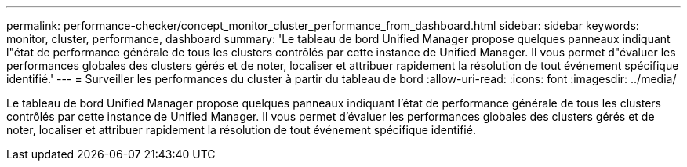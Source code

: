 ---
permalink: performance-checker/concept_monitor_cluster_performance_from_dashboard.html 
sidebar: sidebar 
keywords: monitor, cluster, performance, dashboard 
summary: 'Le tableau de bord Unified Manager propose quelques panneaux indiquant l"état de performance générale de tous les clusters contrôlés par cette instance de Unified Manager. Il vous permet d"évaluer les performances globales des clusters gérés et de noter, localiser et attribuer rapidement la résolution de tout événement spécifique identifié.' 
---
= Surveiller les performances du cluster à partir du tableau de bord
:allow-uri-read: 
:icons: font
:imagesdir: ../media/


[role="lead"]
Le tableau de bord Unified Manager propose quelques panneaux indiquant l'état de performance générale de tous les clusters contrôlés par cette instance de Unified Manager. Il vous permet d'évaluer les performances globales des clusters gérés et de noter, localiser et attribuer rapidement la résolution de tout événement spécifique identifié.
